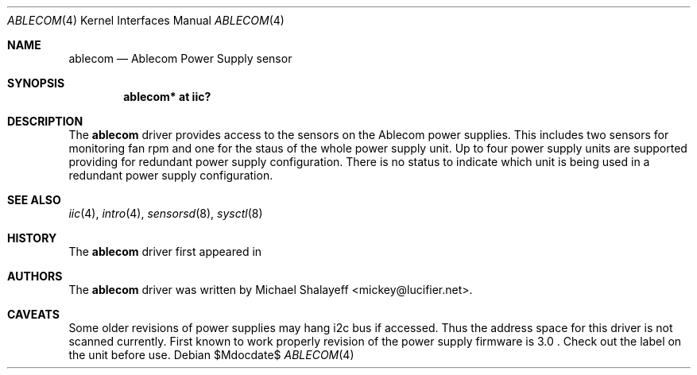 .\"
.\" Michael Shalayeff, 2009. Public Domain.
.\"
.Dd $Mdocdate$
.Dt ABLECOM 4
.Os
.Sh NAME
.Nm ablecom
.Nd Ablecom Power Supply sensor
.Sh SYNOPSIS
.Cd "ablecom* at iic?"
.Sh DESCRIPTION
The
.Nm
driver provides access to the sensors on the Ablecom power supplies.
This includes two sensors for monitoring fan rpm and one for the
staus of the whole power supply unit.
Up to four power supply units are supported providing for
redundant power supply configuration.
There is no status to indicate which unit is being used
in a redundant power supply configuration.
.Sh SEE ALSO
.Xr iic 4 ,
.Xr intro 4 ,
.Xr sensorsd 8 ,
.Xr sysctl 8
.Sh HISTORY
The
.Nm
driver first appeared in
.Ax 1.0 .
.Sh AUTHORS
The
.Nm
driver was written by
.An Michael Shalayeff Aq mickey@lucifier.net .
.Sh CAVEATS
Some older revisions of power supplies may hang i2c bus if accessed.
Thus the address space for this driver is not scanned currently.
First known to work properly revision of the power supply firmware is 3.0 .
Check out the label on the unit before use.
